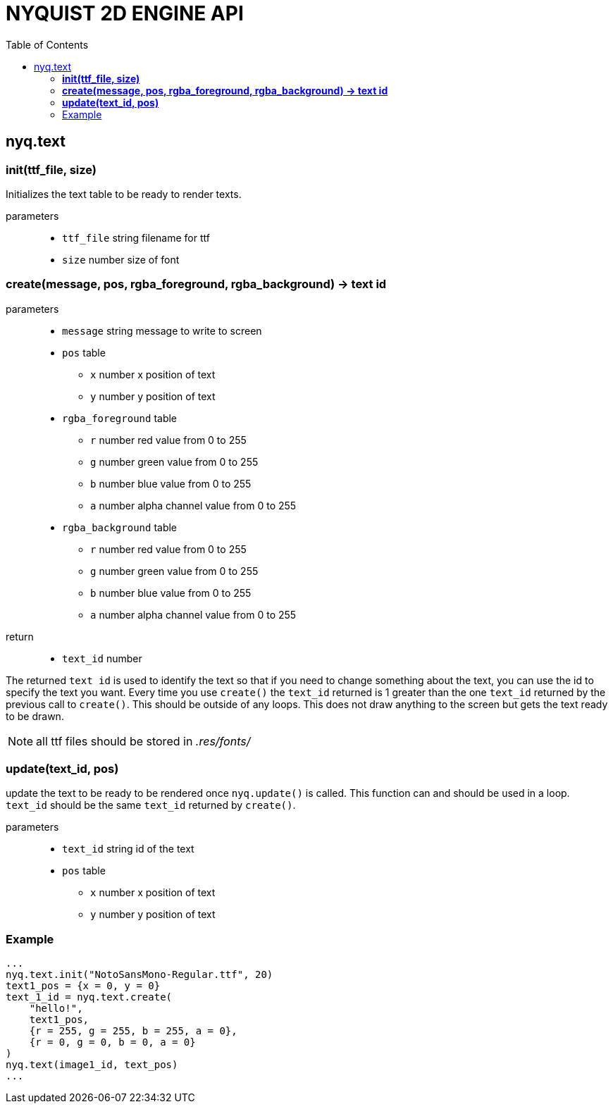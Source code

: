 = NYQUIST 2D ENGINE API
:docinfo: shared
:source-highlighter: pygments
:pygments-style: monokai
:toc: left

== nyq.text

=== *init(ttf_file, size)*
Initializes the text table to be ready to render texts.

parameters:: 
* `ttf_file` [.api-type]#string# filename for ttf
* `size` [.api-type]#number# size of font

=== *create(message, pos, rgba_foreground, rgba_background) -> text id*
parameters:: 
* `message` [.api-type]#string# message to write to screen
* `pos` [.api-type]#table#
** `x` [.api-type]#number# x position of text
** `y` [.api-type]#number# y position of text
* `rgba_foreground` [.api-type]#table#
** `r` [.api-type]#number# red value from 0 to 255
** `g` [.api-type]#number# green value from 0 to 255
** `b` [.api-type]#number# blue value from 0 to 255
** `a` [.api-type]#number# alpha channel value from 0 to 255
* `rgba_background` [.api-type]#table#
** `r` [.api-type]#number# red value from 0 to 255
** `g` [.api-type]#number# green value from 0 to 255
** `b` [.api-type]#number# blue value from 0 to 255
** `a` [.api-type]#number# alpha channel value from 0 to 255

return::
* `text_id` [.api-type]#number#

The returned `text id` is used to identify the text so that if you need to
change something about the text, you can use the id to specify the text you
want. Every time you use `create()` the `text_id` returned is 1 greater than
the one `text_id` returned by the previous call to `create()`. This should be
outside of any loops. This does not draw anything to the screen but gets the
text ready to be drawn.

NOTE: all ttf files should be stored in __.res/fonts/__

=== *update(text_id, pos)*
update the text to be ready to be rendered once `nyq.update()` is called. This
function can and should be used in a loop. `text_id` should be the same
`text_id` returned by `create()`.

parameters:: 
* `text_id` [.api-type]#string# id of the text
* `pos` [.api-type]#table#
** `x` [.api-type]#number# x position of text
** `y` [.api-type]#number# y position of text

=== Example

[source, lua]
----
...
nyq.text.init("NotoSansMono-Regular.ttf", 20)
text1_pos = {x = 0, y = 0}
text_1_id = nyq.text.create(
    "hello!", 
    text1_pos, 
    {r = 255, g = 255, b = 255, a = 0},
    {r = 0, g = 0, b = 0, a = 0}
)
nyq.text(image1_id, text_pos)
...
----

